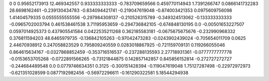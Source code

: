 0	0
0.95652173913	12.469342557
0.933333333333	-0.783709659566
0.459770114943	1.7391266747
0.0866141732283	28.6698162461
-0.239130434783	-0.834094421741
-0.219047619048	-0.874003421353
0.0975609756098	1.41404579335
0.0555555555556	-0.297984308137
-0.210526315789	-0.349324513062
-0.133333333333	-0.0965702003794
0.461538461538	3.71195953659
-0.294736842105	-0.674848130195
0.0	-0.00501653227507
0.0597014925373	0.437905541584
0.0422535211268	0.362185583181
-0.0675675675676	-0.232990968332
0.376811594203	48.6465979735
-0.136842105263	-0.97042473283
-0.0243902439024	-0.705654011709
0.0625	2.44670938912
0.247058823529	0.795809240559
0.0283018867925	-0.721159709131
0.119266055046	0.864615634167
-0.0327868852459	-0.353716516537
-0.237288135593	2.27718931361
-0.0777777777778	-0.0153653705268
-0.0722891566265	-0.73121844875
0.142857142857	0.845856152814
-0.272727272727	-0.244684489548
0.0	0.0779746634351
0.3125	-0.300151428394
-0.119047619048	1.75127287498
-0.22972972973	-0.621351028599
0.0877192982456	-0.56972296611
-0.161290322581	5.18544294938
